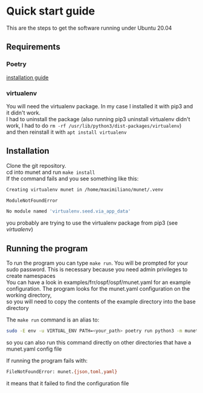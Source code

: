 #+OPTIONS: \n:t
* Quick start guide
  This are the steps to get the software running under Ubuntu 20.04
** Requirements
*** Poetry
    [[https://python-poetry.org/docs/#installation][installation guide]]
*** virtualenv
    You will need the virtualenv package. In my case I installed it with pip3 and it didn't work.
    I had to uninstall the package (also running pip3 uninstall virtualenv didn't work, I had to do ~rm -rf /usr/lib/python3/dist-packages/virtualenv~)
    and then reinstall it with ~apt install virtualenv~
** Installation
   Clone the git repository.
   cd into munet and run ~make install~
   If the command fails and you see something like this:
   #+begin_src bash
   Creating virtualenv munet in /home/maximiliano/munet/.venv

   ModuleNotFoundError

   No module named 'virtualenv.seed.via_app_data'
   #+end_src
   you probably are trying to use the virtualenv package from pip3 (see [[virtualenv]])
** Running the program
   To run the program you can type ~make run~. You will be prompted for your sudo password. This is necessary because you need admin privileges to create namespaces
   You can have a look in examples/frr/ospf/ospf/munet.yaml for an example configuration. The program looks for the munet.yaml configuration on the working directory,
   so you will need to copy the contents of the example directory into the base directory

   The ~make run~ command is an alias to:
   #+begin_src bash
   sudo -E env -u VIRTUAL_ENV PATH=<your_path> poetry run python3 -m munet
   #+end_src
   so you can also run this command directly on other directories that have a munet.yaml config file

   If running the program fails with:
   #+begin_src bash
   FileNotFoundError: munet.{json,toml,yaml}
   #+end_src
   it means that it failed to find the configuration file
